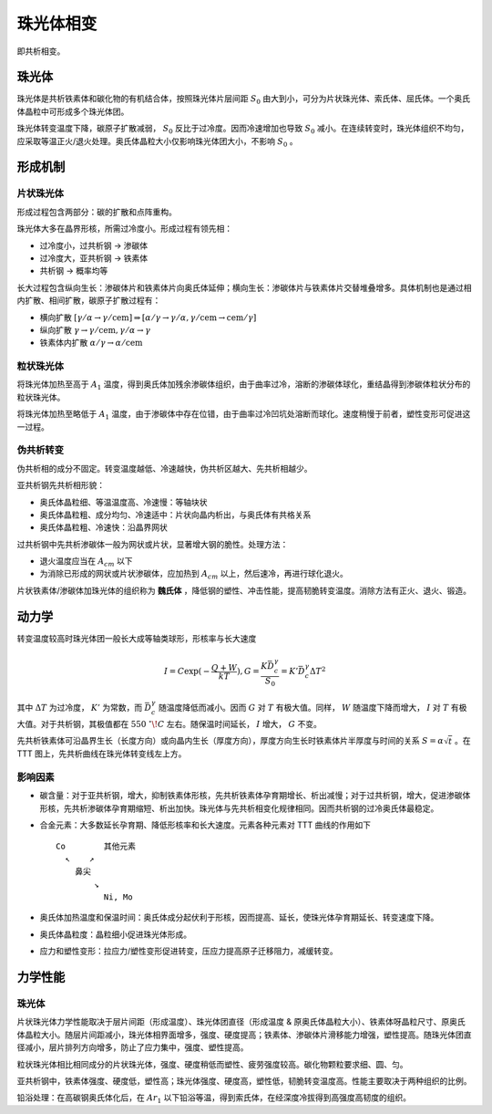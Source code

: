 珠光体相变
==========

即共析相变。 

珠光体
------

珠光体是共析铁素体和碳化物的有机结合体，按照珠光体片层间距 :math:`S_0` 由大到小，可分为片状珠光体、索氏体、屈氏体。一个奥氏体晶粒中可形成多个珠光体团。

珠光体转变温度下降，碳原子扩散减弱， :math:`S_0` 反比于过冷度。因而冷速增加也导致 :math:`S_0` 减小。在连续转变时，珠光体组织不均匀，应采取等温正火/退火处理。奥氏体晶粒大小仅影响珠光体团大小，不影响 :math:`S_0` 。

形成机制
--------

片状珠光体
++++++++++

形成过程包含两部分：碳的扩散和点阵重构。 

珠光体大多在晶界形核，所需过冷度小。形成过程有领先相： 

- 过冷度小，过共析钢 → 渗碳体
- 过冷度大，亚共析钢 → 铁素体
- 共析钢 → 概率均等
  
长大过程包含纵向生长：渗碳体片和铁素体片向奥氏体延伸；横向生长：渗碳体片与铁素体片交替堆叠增多。具体机制也是通过相内扩散、相间扩散，碳原子扩散过程有：

- 横向扩散 :math:`[\gamma/\alpha\to \gamma/\mathrm{cem}]\Rightarrow[\alpha/\gamma\to \gamma/\alpha,\gamma/\mathrm{cem}\to \mathrm{cem}/\gamma]` 
- 纵向扩散 :math:`\gamma\to \gamma/\mathrm{cem},\gamma/\alpha\to \gamma` 
- 铁素体内扩散 :math:`\alpha/\gamma\to\alpha/\mathrm{cem}` 

粒状珠光体
++++++++++

将珠光体加热至高于 :math:`A_1` 温度，得到奥氏体加残余渗碳体组织，由于曲率过冷，溶断的渗碳体球化，重结晶得到渗碳体粒状分布的粒状珠光体。

将珠光体加热至略低于 :math:`A_1` 温度，由于渗碳体中存在位错，由于曲率过冷凹坑处溶断而球化。速度稍慢于前者，塑性变形可促进这一过程。

伪共析转变
++++++++++

伪共析相的成分不固定。转变温度越低、冷速越快，伪共析区越大、先共析相越少。 

亚共析钢先共析相形貌： 

- 奥氏体晶粒细、等温温度高、冷速慢：等轴块状
- 奥氏体晶粒粗、成分均匀、冷速适中：片状向晶内析出，与奥氏体有共格关系
- 奥氏体晶粒粗、冷速快：沿晶界网状

过共析钢中先共析渗碳体一般为网状或片状，显著增大钢的脆性。处理方法： 

- 退火温度应当在 :math:`A_{cm}` 以下
- 为消除已形成的网状或片状渗碳体，应加热到 :math:`A_{cm}` 以上，然后速冷，再进行球化退火。
  
片状铁素体/渗碳体加珠光体的组织称为 **魏氏体** ，降低钢的塑性、冲击性能，提高韧脆转变温度。消除方法有正火、退火、锻造。

动力学
------

转变温度较高时珠光体团一般长大成等轴类球形，形核率与长大速度 

.. math:: I=C\exp(-\frac{Q+W}{kT}),G=\frac{K\bar{D}_c^\gamma}{S_0}=K'\bar{D}_c^\gamma\Delta T^2

其中 :math:`\Delta T` 为过冷度， :math:`K'` 为常数，而 :math:`\bar{D}_c^\gamma` 随温度降低而减小。因而 :math:`G` 对 :math:`T` 有极大值。同样， :math:`W` 随温度下降而增大， :math:`I` 对 :math:`T` 有极大值。对于共析钢，其极值都在 :math:`550\ ^\circ\!C` 左右。随保温时间延长， :math:`I` 增大， :math:`G` 不变。

先共析铁素体可沿晶界生长（长度方向）或向晶内生长（厚度方向），厚度方向生长时铁素体片半厚度与时间的关系 :math:`S=\alpha\sqrt{t}` 。在 TTT 图上，先共析曲线在珠光体转变线左上方。

影响因素
++++++++

- 碳含量：对于亚共析钢，增大，抑制铁素体形核，先共析铁素体孕育期增长、析出减慢；对于过共析钢，增大，促进渗碳体形核，先共析渗碳体孕育期缩短、析出加快。珠光体与先共析相变化规律相同。因而共析钢的过冷奥氏体最稳定。
- 合金元素：大多数延长孕育期、降低形核率和长大速度。元素各种元素对 TTT 曲线的作用如下 ::
  
    Co        其他元素
      ↖    ↗
        鼻尖
            ↘
              Ni, Mo

- 奥氏体加热温度和保温时间：奥氏体成分起伏利于形核，因而提高、延长，使珠光体孕育期延长、转变速度下降。
- 奥氏体晶粒度：晶粒细小促进珠光体形成。
- 应力和塑性变形：拉应力/塑性变形促进转变，压应力提高原子迁移阻力，减缓转变。

力学性能
--------

珠光体
++++++

片状珠光体力学性能取决于层片间距（形成温度）、珠光体团直径（形成温度 & 原奥氏体晶粒大小）、铁素体呀晶粒尺寸、原奥氏体晶粒大小。随层片间距减小，珠光体相界面增多，强度、硬度提高；铁素体、渗碳体片滑移能力增强，塑性提高。随珠光体团直径减小，层片排列方向增多，防止了应力集中，强度、塑性提高。

粒状珠光体相比相同成分的片状珠光体，强度、硬度稍低而塑性、疲劳强度较高。碳化物颗粒要求细、圆、匀。 

亚共析钢中，铁素体强度、硬度低，塑性高；珠光体强度、硬度高，塑性低，韧脆转变温度高。性能主要取决于两种组织的比例。 

铅浴处理：在高碳钢奥氏体化后，在 :math:`Ar_1` 以下铅浴等温，得到索氏体，在经深度冷拔得到高强度高韧度的组织。

